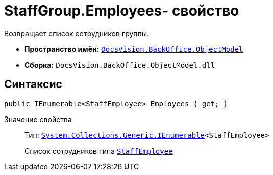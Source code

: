 = StaffGroup.Employees- свойство

Возвращает список сотрудников группы.

* *Пространство имён:* `xref:api/DocsVision/Platform/ObjectModel/ObjectModel_NS.adoc[DocsVision.BackOffice.ObjectModel]`
* *Сборка:* `DocsVision.BackOffice.ObjectModel.dll`

== Синтаксис

[source,csharp]
----
public IEnumerable<StaffEmployee> Employees { get; }
----

Значение свойства::
Тип: `http://msdn.microsoft.com/ru-ru/library/9eekhta0.aspx[System.Collections.Generic.IEnumerable]<StaffEmployee>`
+
Список сотрудников типа `xref:api/DocsVision/BackOffice/ObjectModel/StaffEmployee_CL.adoc[StaffEmployee]`

